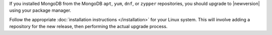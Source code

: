 If you installed MongoDB from the MongoDB ``apt``, ``yum``, ``dnf``, or
``zypper`` repositories, you should upgrade to |newversion| using your package
manager. 

Follow the appropriate :doc:`installation instructions
</installation>` for your Linux system. This will
involve adding a repository for the new release, then performing the
actual upgrade process.

